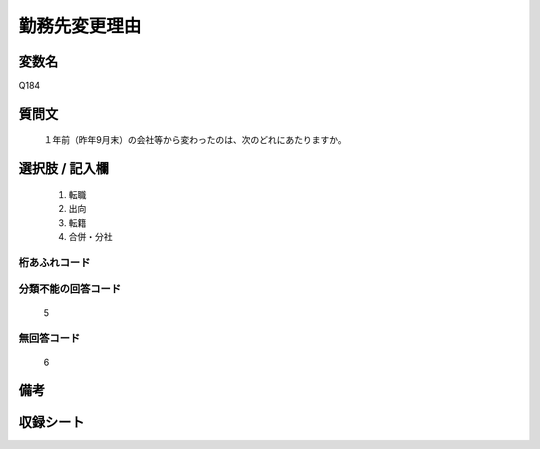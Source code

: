.. title:: Q184
.. rst-class:: item
====================================================================================================
勤務先変更理由
====================================================================================================

.. rst-class:: varname
変数名
==================

Q184

.. rst-class:: question
質問文
==================


   １年前（昨年9月末）の会社等から変わったのは、次のどれにあたりますか。



.. rst-class:: answer
選択肢 / 記入欄
======================

  
     1. 転職
  
     2. 出向
  
     3. 転籍
  
     4. 合併・分社
  



.. rst-class:: overflow
桁あふれコード
-------------------------------
  


.. rst-class:: not_available
分類不能の回答コード
-------------------------------------
  5


.. rst-class:: not_available
無回答コード
-------------------------------------
  6


.. rst-class:: bikou
備考
==================



.. rst-class:: include_sheet
収録シート
=======================================
.. hlist::
   :columns: 3
   
   
   * p2_1
   
   * p3_1
   
   * p4_1
   
   * p5a_1
   
   * p6_1
   
   * p7_1
   
   * p8_1
   
   * p9_1
   
   * p10_1
   
   * p11ab_1
   
   * p12_1
   
   * p13_1
   
   * p14_1
   
   * p15_1
   
   * p16abc_1
   
   * p17_1
   
   * p18_1
   
   * p19_1
   
   * p20_1
   
   * p21abcd_1
   
   * p22_1
   
   * p23_1
   
   * p24_1
   
   * p25_1
   
   * p26_1
   
   


.. index:: Q184